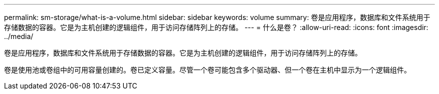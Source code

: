 ---
permalink: sm-storage/what-is-a-volume.html 
sidebar: sidebar 
keywords: volume 
summary: 卷是应用程序，数据库和文件系统用于存储数据的容器。它是为主机创建的逻辑组件，用于访问存储阵列上的存储。 
---
= 什么是卷？
:allow-uri-read: 
:icons: font
:imagesdir: ../media/


[role="lead"]
卷是应用程序，数据库和文件系统用于存储数据的容器。它是为主机创建的逻辑组件，用于访问存储阵列上的存储。

卷是使用池或卷组中的可用容量创建的。卷已定义容量。尽管一个卷可能包含多个驱动器、但一个卷在主机中显示为一个逻辑组件。
